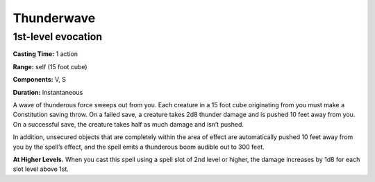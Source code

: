
Thunderwave
-------------------------------------------------------------

1st-level evocation
^^^^^^^^^^^^^^^^^^^

**Casting Time:** 1 action

**Range:** self (15 foot cube)

**Components:** V, S

**Duration:** Instantaneous

A wave of thunderous force sweeps out from you. Each creature in a 15
foot cube originating from you must make a Constitution saving throw. On
a failed save, a creature takes 2d8 thunder damage and is pushed 10 feet
away from you. On a successful save, the creature takes half as much
damage and isn’t pushed.

In addition, unsecured objects that are completely within the area of
effect are automatically pushed 10 feet away from you by the spell’s
effect, and the spell emits a thunderous boom audible out to 300 feet.

**At Higher Levels.** When you cast this spell using a spell slot of 2nd
level or higher, the damage increases by 1d8 for each slot level above
1st.
